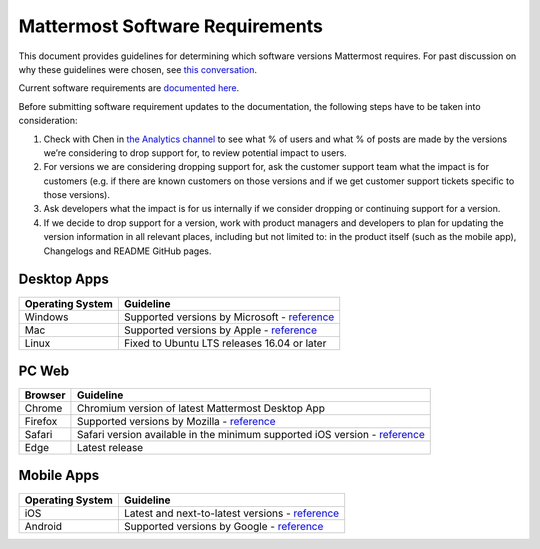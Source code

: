 =================================
Mattermost Software Requirements
=================================

This document provides guidelines for determining which software versions Mattermost requires. For past discussion on why these guidelines were chosen, see `this conversation <https://community.mattermost.com/core/pl/sb4fq6qhyfbb5xjdp7x3ud146e>`__.

Current software requirements are `documented here <https://docs.mattermost.com/install/requirements.html#software-requirements>`__.

Before submitting software requirement updates to the documentation, the following steps have to be taken into consideration:

1. Check with Chen in `the Analytics channel <https://community.mattermost.com/private-core/pl/qy675c87zbfn7dmzkh919ppmor>`_ to see what % of users and what % of posts are made by the versions we’re considering to drop support for, to review potential impact to users.
2. For versions we are considering dropping support for, ask the customer support team what the impact is for customers (e.g. if there are known customers on those versions and if we get customer support tickets specific to those versions).
3. Ask developers what the impact is for us internally if we consider dropping or continuing support for a version.
4. If we decide to drop support for a version, work with product managers and developers to plan for updating the version information in all relevant places, including but not limited to: in the product itself (such as the mobile app), Changelogs and README GitHub pages.

Desktop Apps
---------------------------------

.. csv-table::
    :header: "Operating System", "Guideline"

    "Windows", "Supported versions by Microsoft - `reference <https://en.wikipedia.org/wiki/List_of_Microsoft_Windows_versions>`__"
    "Mac", "Supported versions by Apple - `reference <https://en.wikipedia.org/wiki/MacOS_version_history>`__"
    "Linux", "Fixed to Ubuntu LTS releases 16.04 or later"

PC Web
---------------------------------

.. csv-table::
    :header: "Browser", "Guideline"

    "Chrome", "Chromium version of latest Mattermost Desktop App"
    "Firefox", "Supported versions by Mozilla - `reference <https://www.mozilla.org/en-US/firefox/organizations/>`__"
    "Safari", "Safari version available in the minimum supported iOS version - `reference <https://en.wikipedia.org/wiki/Safari_version_history>`__"
    "Edge", "Latest release"
    
Mobile Apps
---------------------------------

.. csv-table::
    :header: "Operating System", "Guideline"

    "iOS", "Latest and next-to-latest versions - `reference <https://en.wikipedia.org/wiki/IOS_version_history>`__"
    "Android", "Supported versions by Google - `reference <https://en.wikipedia.org/wiki/Android_version_history>`__"
